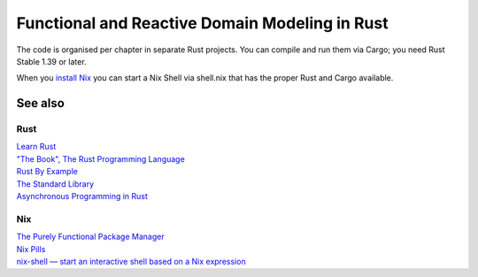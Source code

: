 Functional and Reactive Domain Modeling in Rust
===============================================

The code is organised per chapter in separate Rust projects. 
You can compile and run them via Cargo; you need Rust Stable 1.39 or later.

When you `install Nix <https://nixos.org/nix/manual/#sect-single-user-installation>`_ you can start a Nix Shell via shell.nix that has
the proper Rust and Cargo available.

See also
--------

Rust
~~~~
| `Learn Rust <https://www.rust-lang.org/learn>`_
| `"The Book", The Rust Programming Language <https://doc.rust-lang.org/book/index.html>`_
| `Rust By Example <https://doc.rust-lang.org/rust-by-example/>`_
| `The Standard Library <https://doc.rust-lang.org/std/index.html>`_
| `Asynchronous Programming in Rust <https://rust-lang.github.io/async-book/01_getting_started/01_chapter.html>`_

Nix
~~~
| `The Purely Functional Package Manager <https://nixos.org/nix/>`_
| `Nix Pills <https://nixos.org/nixos/nix-pills/index.html>`_
| `nix-shell — start an interactive shell based on a Nix expression <https://nixos.org/nix/manual/#sec-nix-shell>`_
